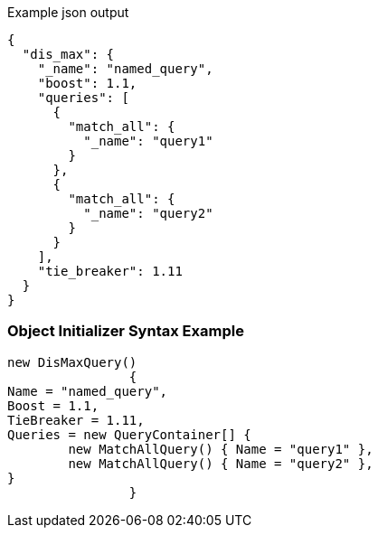 :ref_current: https://www.elastic.co/guide/en/elasticsearch/reference/current

:github: https://github.com/elastic/elasticsearch-net

:imagesdir: ../../../images

[source,javascript,method="queryjson"]
.Example json output
----
{
  "dis_max": {
    "_name": "named_query",
    "boost": 1.1,
    "queries": [
      {
        "match_all": {
          "_name": "query1"
        }
      },
      {
        "match_all": {
          "_name": "query2"
        }
      }
    ],
    "tie_breaker": 1.11
  }
}
----

=== Object Initializer Syntax Example

[source,csharp,method="queryinitializer"]
----
new DisMaxQuery()
		{
Name = "named_query",
Boost = 1.1,
TieBreaker = 1.11,
Queries = new QueryContainer[] {
	new MatchAllQuery() { Name = "query1" },
	new MatchAllQuery() { Name = "query2" },
}
		}
----

